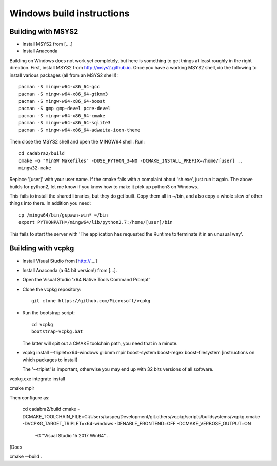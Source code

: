 Windows build instructions
==========================

Building with MSYS2
-------------------

- Install MSYS2 from [....]
- Install Anaconda
Building on Windows does not work yet completely, but here is
something to get things at least roughly in the right
direction. First, install MSYS2 from http://msys2.github.io. Once you
have a working MSYS2 shell, do the following to install various
packages (all from an MSYS2 shell!)::

    pacman -S mingw-w64-x86_64-gcc
    pacman -S mingw-w64-x86_64-gtkmm3
    pacman -S mingw-w64-x86_64-boost
    pacman -S gmp gmp-devel pcre-devel
    pacman -S mingw-w64-x86_64-cmake
    pacman -S mingw-w64-x86_64-sqlite3
    pacman -S mingw-w64-x86_64-adwaita-icon-theme

Then close the MSYS2 shell and open the MINGW64 shell. Run::
  
    cd cadabra2/build
    cmake -G "MinGW Makefiles" -DUSE_PYTHON_3=NO -DCMAKE_INSTALL_PREFIX=/home/[user] ..
    mingw32-make

Replace '[user]' with your user name.
If the cmake fails with a complaint about 'sh.exe', just run it again.
The above builds for python2, let me know if you know how to make it
pick up python3 on Windows.

This fails to install the shared libraries, but they do get
built. Copy them all in ~/bin, and also copy a whole slew of other
things into there. In addition you need::

    cp /mingw64/bin/gspawn-win* ~/bin
    export PYTHONPATH=/mingw64/lib/python2.7:/home/[user]/bin

This fails to start the server with 'The application has requested the
Runtime to terminate it in an unusual way'.



Building with vcpkg
-------------------

- Install Visual Studio from [http://....]
- Install Anaconda (a 64 bit version!) from [...].
- Open the Visual Studio 'x64 Native Tools Command Prompt'
- Clone the vcpkg repository::
	 
	 git clone https://github.com/Microsoft/vcpkg

- Run the bootstrap script::

	 cd vcpkg
	 bootstrap-vcpkg.bat

  The latter will spit out a CMAKE toolchain path, you need that in a minute.

- vcpkg install --triplet=x64-windows glibmm mpir boost-system boost-regex boost-filesystem 
  [instructions on which packages to install]

  The '--triplet' is important, otherwise you may end up with 32 bits
  versions of all software.

vcpkg.exe integrate install
  
cmake
mpir


Then configure as:

  cd cadabra2/build
  cmake
  -DCMAKE_TOOLCHAIN_FILE=C:/Users/kasper/Development/git.others/vcpkg/scripts/buildsystems/vcpkg.cmake
  -DVCPKG_TARGET_TRIPLET=x64-windows -DENABLE_FRONTEND=OFF
  -DCMAKE_VERBOSE_OUTPUT=ON
      -G "Visual Studio 15 2017 Win64" ..

[Does
		
cmake --build .

  

		

	 

  

